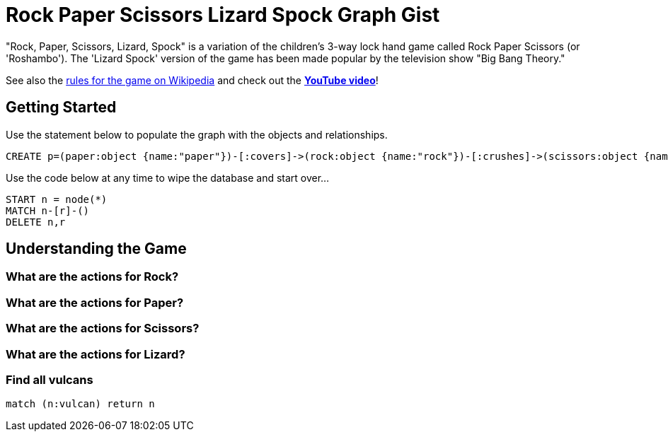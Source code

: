 = Rock Paper Scissors Lizard Spock Graph Gist =

"Rock, Paper, Scissors, Lizard, Spock" is a variation of the children's 3-way lock hand game called Rock Paper Scissors (or 'Roshambo').  The 'Lizard Spock' version of the game has been made popular by the television show "Big Bang Theory."

See also the http://en.wikipedia.org/wiki/Rock-paper-scissors-lizard-Spock[rules for the game on Wikipedia] and check out the *http://www.youtube.com/watch?v=cSLeBKT7-sM[YouTube video]*!

== Getting Started
//console
//hidden

Use the statement below to populate the graph with the objects and relationships.
[source,cypher]
----
CREATE p=(paper:object {name:"paper"})-[:covers]->(rock:object {name:"rock"})-[:crushes]->(scissors:object {name:"scissors"})-[:decapitates]->(lizard:animal {name:"lizard"})-[:poisons]->(spock:vulcan:person {name:"spock"})-[:vaporizes]->(rock)-[:crushes]->(lizard)-[:eats]->(paper)-[:disproves]->(spock)-[:smashes]->(scissors)-[:cuts]->(paper);
----

Use the code below at any time to wipe the database and start over...
[source,cypher]
----
START n = node(*) 
MATCH n-[r]-() 
DELETE n,r
----

== Understanding the Game

=== What are the actions for Rock?
[source,cypher]
----

----


=== What are the actions for Paper?
[source,cypher]
----

----


=== What are the actions for Scissors?
[source,cypher]
----

----



=== What are the actions for Lizard?

[source,cypher]
----

----


=== Find all vulcans
[source,cypher]
----
match (n:vulcan) return n
----
